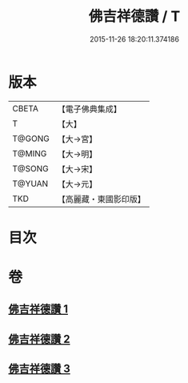 #+TITLE: 佛吉祥德讚 / T
#+DATE: 2015-11-26 18:20:11.374186
* 版本
 |     CBETA|【電子佛典集成】|
 |         T|【大】     |
 |    T@GONG|【大→宮】   |
 |    T@MING|【大→明】   |
 |    T@SONG|【大→宋】   |
 |    T@YUAN|【大→元】   |
 |       TKD|【高麗藏・東國影印版】|

* 目次
* 卷
** [[file:KR6o0136_001.txt][佛吉祥德讚 1]]
** [[file:KR6o0136_002.txt][佛吉祥德讚 2]]
** [[file:KR6o0136_003.txt][佛吉祥德讚 3]]
